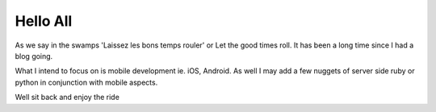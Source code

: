 Hello All
=========

As we say in the swamps 'Laissez les bons temps rouler' or Let the good times roll.  
It has been a long time since I had a blog going.  

What I intend to focus on is mobile development ie. iOS, Android.
As well I may add a few nuggets of server side ruby or python in conjunction with mobile aspects.

Well sit back and enjoy the ride


.. author:: default
.. categories:: none
.. tags:: none
.. comments::
